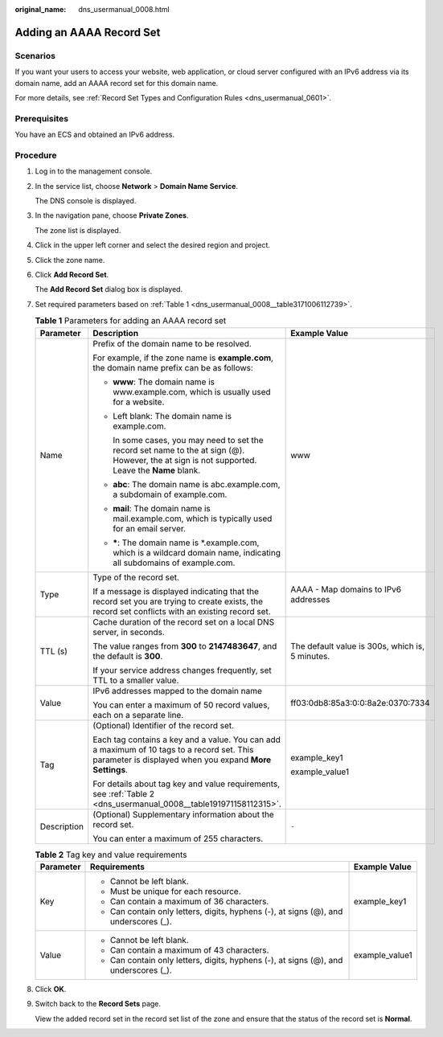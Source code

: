 :original_name: dns_usermanual_0008.html

.. _dns_usermanual_0008:

Adding an AAAA Record Set
=========================

Scenarios
---------

If you want your users to access your website, web application, or cloud server configured with an IPv6 address via its domain name, add an AAAA record set for this domain name.

For more details, see :ref:`Record Set Types and Configuration Rules <dns_usermanual_0601>`.

Prerequisites
-------------

You have an ECS and obtained an IPv6 address.

**Procedure**
-------------

#. Log in to the management console.

#. In the service list, choose **Network** > **Domain Name Service**.

   The DNS console is displayed.

3. In the navigation pane, choose **Private Zones**.

   The zone list is displayed.

4. Click |image1| in the upper left corner and select the desired region and project.

5. Click the zone name.

6. Click **Add Record Set**.

   The **Add Record Set** dialog box is displayed.

7. Set required parameters based on :ref:`Table 1 <dns_usermanual_0008__table3171006112739>`.

   .. _dns_usermanual_0008__table3171006112739:

   .. table:: **Table 1** Parameters for adding an AAAA record set

      +-----------------------+-------------------------------------------------------------------------------------------------------------------------------------------------------+-------------------------------------------------+
      | Parameter             | Description                                                                                                                                           | Example Value                                   |
      +=======================+=======================================================================================================================================================+=================================================+
      | Name                  | Prefix of the domain name to be resolved.                                                                                                             | www                                             |
      |                       |                                                                                                                                                       |                                                 |
      |                       | For example, if the zone name is **example.com**, the domain name prefix can be as follows:                                                           |                                                 |
      |                       |                                                                                                                                                       |                                                 |
      |                       | -  **www**: The domain name is www.example.com, which is usually used for a website.                                                                  |                                                 |
      |                       |                                                                                                                                                       |                                                 |
      |                       | -  Left blank: The domain name is example.com.                                                                                                        |                                                 |
      |                       |                                                                                                                                                       |                                                 |
      |                       |    In some cases, you may need to set the record set name to the at sign (@). However, the at sign is not supported. Leave the **Name** blank.        |                                                 |
      |                       |                                                                                                                                                       |                                                 |
      |                       | -  **abc**: The domain name is abc.example.com, a subdomain of example.com.                                                                           |                                                 |
      |                       |                                                                                                                                                       |                                                 |
      |                       | -  **mail**: The domain name is mail.example.com, which is typically used for an email server.                                                        |                                                 |
      |                       |                                                                                                                                                       |                                                 |
      |                       | -  **\***: The domain name is \*.example.com, which is a wildcard domain name, indicating all subdomains of example.com.                              |                                                 |
      +-----------------------+-------------------------------------------------------------------------------------------------------------------------------------------------------+-------------------------------------------------+
      | Type                  | Type of the record set.                                                                                                                               | AAAA - Map domains to IPv6 addresses            |
      |                       |                                                                                                                                                       |                                                 |
      |                       | If a message is displayed indicating that the record set you are trying to create exists, the record set conflicts with an existing record set.       |                                                 |
      +-----------------------+-------------------------------------------------------------------------------------------------------------------------------------------------------+-------------------------------------------------+
      | TTL (s)               | Cache duration of the record set on a local DNS server, in seconds.                                                                                   | The default value is 300s, which is, 5 minutes. |
      |                       |                                                                                                                                                       |                                                 |
      |                       | The value ranges from **300** to **2147483647**, and the default is **300**.                                                                          |                                                 |
      |                       |                                                                                                                                                       |                                                 |
      |                       | If your service address changes frequently, set TTL to a smaller value.                                                                               |                                                 |
      +-----------------------+-------------------------------------------------------------------------------------------------------------------------------------------------------+-------------------------------------------------+
      | Value                 | IPv6 addresses mapped to the domain name                                                                                                              | ff03:0db8:85a3:0:0:8a2e:0370:7334               |
      |                       |                                                                                                                                                       |                                                 |
      |                       | You can enter a maximum of 50 record values, each on a separate line.                                                                                 |                                                 |
      +-----------------------+-------------------------------------------------------------------------------------------------------------------------------------------------------+-------------------------------------------------+
      | Tag                   | (Optional) Identifier of the record set.                                                                                                              | example_key1                                    |
      |                       |                                                                                                                                                       |                                                 |
      |                       | Each tag contains a key and a value. You can add a maximum of 10 tags to a record set. This parameter is displayed when you expand **More Settings**. | example_value1                                  |
      |                       |                                                                                                                                                       |                                                 |
      |                       | For details about tag key and value requirements, see :ref:`Table 2 <dns_usermanual_0008__table191971158112315>`.                                     |                                                 |
      +-----------------------+-------------------------------------------------------------------------------------------------------------------------------------------------------+-------------------------------------------------+
      | Description           | (Optional) Supplementary information about the record set.                                                                                            | ``-``                                           |
      |                       |                                                                                                                                                       |                                                 |
      |                       | You can enter a maximum of 255 characters.                                                                                                            |                                                 |
      +-----------------------+-------------------------------------------------------------------------------------------------------------------------------------------------------+-------------------------------------------------+

   .. _dns_usermanual_0008__table191971158112315:

   .. table:: **Table 2** Tag key and value requirements

      +-----------------------+--------------------------------------------------------------------------------------+-----------------------+
      | Parameter             | Requirements                                                                         | Example Value         |
      +=======================+======================================================================================+=======================+
      | Key                   | -  Cannot be left blank.                                                             | example_key1          |
      |                       | -  Must be unique for each resource.                                                 |                       |
      |                       | -  Can contain a maximum of 36 characters.                                           |                       |
      |                       | -  Can contain only letters, digits, hyphens (-), at signs (@), and underscores (_). |                       |
      +-----------------------+--------------------------------------------------------------------------------------+-----------------------+
      | Value                 | -  Cannot be left blank.                                                             | example_value1        |
      |                       | -  Can contain a maximum of 43 characters.                                           |                       |
      |                       | -  Can contain only letters, digits, hyphens (-), at signs (@), and underscores (_). |                       |
      +-----------------------+--------------------------------------------------------------------------------------+-----------------------+

8. Click **OK**.

9. Switch back to the **Record Sets** page.

   View the added record set in the record set list of the zone and ensure that the status of the record set is **Normal**.

.. |image1| image:: /_static/images/en-us_image_0148391090.png
